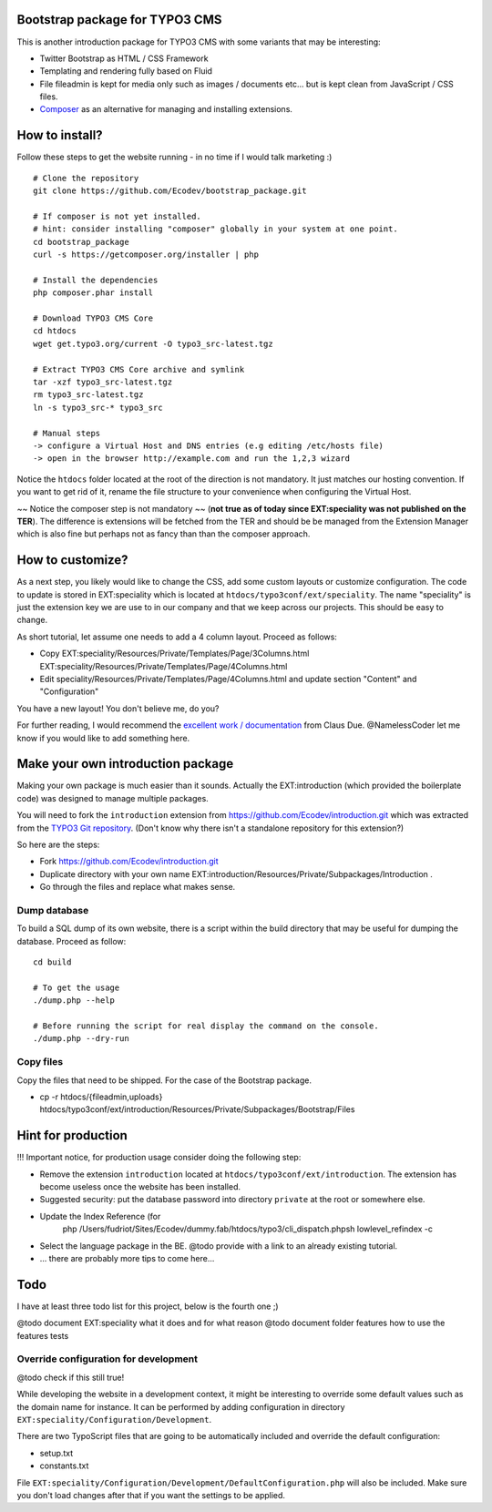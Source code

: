 Bootstrap package for TYPO3 CMS
================================

This is another introduction package for TYPO3 CMS with some variants that may be interesting:

* Twitter Bootstrap as HTML / CSS Framework
* Templating and rendering fully based on Fluid
* File fileadmin is kept for media only such as images / documents etc... but is kept clean from JavaScript / CSS files.
* `Composer`_ as an alternative for managing and installing extensions.

.. _Composer: http://getcomposer.org/

How to install?
===============

Follow these steps to get the website running - in no time if I would talk marketing :) ::

	# Clone the repository
	git clone https://github.com/Ecodev/bootstrap_package.git

	# If composer is not yet installed.
	# hint: consider installing "composer" globally in your system at one point.
	cd bootstrap_package
	curl -s https://getcomposer.org/installer | php

	# Install the dependencies
	php composer.phar install

	# Download TYPO3 CMS Core
	cd htdocs
	wget get.typo3.org/current -O typo3_src-latest.tgz

	# Extract TYPO3 CMS Core archive and symlink
	tar -xzf typo3_src-latest.tgz
	rm typo3_src-latest.tgz
	ln -s typo3_src-* typo3_src

	# Manual steps
	-> configure a Virtual Host and DNS entries (e.g editing /etc/hosts file)
	-> open in the browser http://example.com and run the 1,2,3 wizard


Notice the ``htdocs`` folder located at the root of the direction is not mandatory. It just matches our hosting convention.
If you want to get rid of it, rename the file structure to your convenience when configuring the Virtual Host.

~~ Notice the composer step is not mandatory ~~ (**not true as of today since EXT:speciality was not published on the TER**).
The difference is extensions will be fetched from the TER and should be be managed from the Extension Manager which is also fine
but perhaps not as fancy than than the composer approach.


How to customize?
==================

As a next step, you likely would like to change the CSS, add some custom layouts or customize configuration.
The code to update is stored in EXT:speciality which is located at ``htdocs/typo3conf/ext/speciality``. The name "speciality"
is just the extension key we are use to in our company and that we keep across our projects. This should be easy to change.

As short tutorial, let assume one needs to add a 4 column layout. Proceed as follows:

* Copy EXT:speciality/Resources/Private/Templates/Page/3Columns.html EXT:speciality/Resources/Private/Templates/Page/4Columns.html
* Edit speciality/Resources/Private/Templates/Page/4Columns.html and update section "Content" and "Configuration"

You have a new layout! You don't believe me, do you?

For further reading, I would recommend the `excellent work / documentation`_ from Claus Due. @NamelessCoder let me know if you would like to add something here.

.. _excellent work / documentation: http://fedext.net/features.html

Make your own introduction package
==================================

Making your own package is much easier than it sounds. Actually the EXT:introduction (which provided the boilerplate code) was designed to manage multiple packages.

You will need to fork the ``introduction`` extension from https://github.com/Ecodev/introduction.git which was extracted from the `TYPO3 Git repository`_. (Don't know why there isn't a standalone repository for this extension?)

So here are the steps:

* Fork https://github.com/Ecodev/introduction.git
* Duplicate directory with your own name EXT:introduction/Resources/Private/Subpackages/Introduction .
* Go through the files and replace what makes sense.

.. _TYPO3 Git repository: http://git.typo3.org/TYPO3v4/Distributions/Introduction.git/tree/master:/typo3conf/ext

Dump database
---------------

To build a SQL dump of its own website, there is a script within the build directory that may be useful for dumping the database.
Proceed as follow::

	cd build

	# To get the usage
	./dump.php --help

	# Before running the script for real display the command on the console.
	./dump.php --dry-run


Copy files
------------

Copy the files that need to be shipped. For the case of the Bootstrap package.

* cp -r htdocs/{fileadmin,uploads} htdocs/typo3conf/ext/introduction/Resources/Private/Subpackages/Bootstrap/Files


Hint for production
==================================

!!! Important notice, for production usage consider doing the following step:

* Remove the extension ``introduction`` located at ``htdocs/typo3conf/ext/introduction``.
  The extension has become useless once the website has been installed.
* Suggested security: put the database password into directory ``private`` at the root or somewhere else.
* Update the Index Reference (for
	php /Users/fudriot/Sites/Ecodev/dummy.fab/htdocs/typo3/cli_dispatch.phpsh lowlevel_refindex -c
* Select the language package in the BE. @todo provide with a link to an already existing tutorial.
* ... there are probably more tips to come here...


Todo
=========

I have at least three todo list for this project, below is the fourth one ;)

@todo document EXT:speciality what it does and for what reason
@todo document folder features how to use the features tests


Override configuration for development
---------------------------------------

@todo check if this still true!

While developing the website in a development context, it might be interesting to override some default values such as the domain name for instance.
It can be performed by adding configuration in directory ``EXT:speciality/Configuration/Development``.

There are two TypoScript files that are going to be automatically included and override the default configuration:

* setup.txt
* constants.txt

File ``EXT:speciality/Configuration/Development/DefaultConfiguration.php`` will also be included. Make sure you don't load changes after that if you want the settings to be applied.